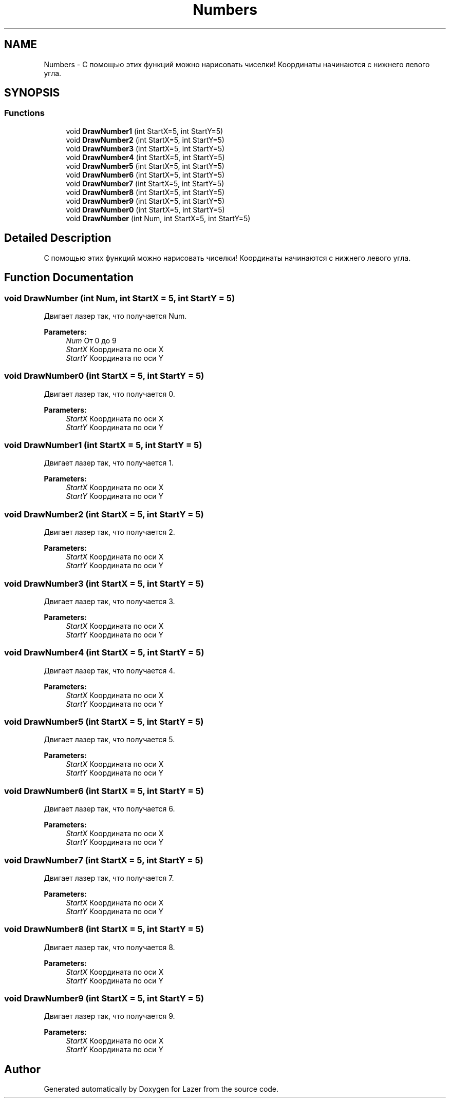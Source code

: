 .TH "Numbers" 3 "Wed Aug 22 2018" "Version 1.1" "Lazer" \" -*- nroff -*-
.ad l
.nh
.SH NAME
Numbers \- С помощью этих функций можно нарисовать чиселки! Координаты начинаются с нижнего левого угла\&.  

.SH SYNOPSIS
.br
.PP
.SS "Functions"

.in +1c
.ti -1c
.RI "void \fBDrawNumber1\fP (int StartX=5, int StartY=5)"
.br
.ti -1c
.RI "void \fBDrawNumber2\fP (int StartX=5, int StartY=5)"
.br
.ti -1c
.RI "void \fBDrawNumber3\fP (int StartX=5, int StartY=5)"
.br
.ti -1c
.RI "void \fBDrawNumber4\fP (int StartX=5, int StartY=5)"
.br
.ti -1c
.RI "void \fBDrawNumber5\fP (int StartX=5, int StartY=5)"
.br
.ti -1c
.RI "void \fBDrawNumber6\fP (int StartX=5, int StartY=5)"
.br
.ti -1c
.RI "void \fBDrawNumber7\fP (int StartX=5, int StartY=5)"
.br
.ti -1c
.RI "void \fBDrawNumber8\fP (int StartX=5, int StartY=5)"
.br
.ti -1c
.RI "void \fBDrawNumber9\fP (int StartX=5, int StartY=5)"
.br
.ti -1c
.RI "void \fBDrawNumber0\fP (int StartX=5, int StartY=5)"
.br
.ti -1c
.RI "void \fBDrawNumber\fP (int Num, int StartX=5, int StartY=5)"
.br
.in -1c
.SH "Detailed Description"
.PP 
С помощью этих функций можно нарисовать чиселки! Координаты начинаются с нижнего левого угла\&. 


.SH "Function Documentation"
.PP 
.SS "void DrawNumber (int Num, int StartX = \fC5\fP, int StartY = \fC5\fP)"
Двигает лазер так, что получается Num\&. 
.PP
\fBParameters:\fP
.RS 4
\fINum\fP От 0 до 9 
.br
\fIStartX\fP Координата по оси X 
.br
\fIStartY\fP Координата по оси Y 
.RE
.PP

.SS "void DrawNumber0 (int StartX = \fC5\fP, int StartY = \fC5\fP)"
Двигает лазер так, что получается 0\&. 
.PP
\fBParameters:\fP
.RS 4
\fIStartX\fP Координата по оси X 
.br
\fIStartY\fP Координата по оси Y 
.RE
.PP

.SS "void DrawNumber1 (int StartX = \fC5\fP, int StartY = \fC5\fP)"
Двигает лазер так, что получается 1\&. 
.PP
\fBParameters:\fP
.RS 4
\fIStartX\fP Координата по оси X 
.br
\fIStartY\fP Координата по оси Y 
.RE
.PP

.SS "void DrawNumber2 (int StartX = \fC5\fP, int StartY = \fC5\fP)"
Двигает лазер так, что получается 2\&. 
.PP
\fBParameters:\fP
.RS 4
\fIStartX\fP Координата по оси X 
.br
\fIStartY\fP Координата по оси Y 
.RE
.PP

.SS "void DrawNumber3 (int StartX = \fC5\fP, int StartY = \fC5\fP)"
Двигает лазер так, что получается 3\&. 
.PP
\fBParameters:\fP
.RS 4
\fIStartX\fP Координата по оси X 
.br
\fIStartY\fP Координата по оси Y 
.RE
.PP

.SS "void DrawNumber4 (int StartX = \fC5\fP, int StartY = \fC5\fP)"
Двигает лазер так, что получается 4\&. 
.PP
\fBParameters:\fP
.RS 4
\fIStartX\fP Координата по оси X 
.br
\fIStartY\fP Координата по оси Y 
.RE
.PP

.SS "void DrawNumber5 (int StartX = \fC5\fP, int StartY = \fC5\fP)"
Двигает лазер так, что получается 5\&. 
.PP
\fBParameters:\fP
.RS 4
\fIStartX\fP Координата по оси X 
.br
\fIStartY\fP Координата по оси Y 
.RE
.PP

.SS "void DrawNumber6 (int StartX = \fC5\fP, int StartY = \fC5\fP)"
Двигает лазер так, что получается 6\&. 
.PP
\fBParameters:\fP
.RS 4
\fIStartX\fP Координата по оси X 
.br
\fIStartY\fP Координата по оси Y 
.RE
.PP

.SS "void DrawNumber7 (int StartX = \fC5\fP, int StartY = \fC5\fP)"
Двигает лазер так, что получается 7\&. 
.PP
\fBParameters:\fP
.RS 4
\fIStartX\fP Координата по оси X 
.br
\fIStartY\fP Координата по оси Y 
.RE
.PP

.SS "void DrawNumber8 (int StartX = \fC5\fP, int StartY = \fC5\fP)"
Двигает лазер так, что получается 8\&. 
.PP
\fBParameters:\fP
.RS 4
\fIStartX\fP Координата по оси X 
.br
\fIStartY\fP Координата по оси Y 
.RE
.PP

.SS "void DrawNumber9 (int StartX = \fC5\fP, int StartY = \fC5\fP)"
Двигает лазер так, что получается 9\&. 
.PP
\fBParameters:\fP
.RS 4
\fIStartX\fP Координата по оси X 
.br
\fIStartY\fP Координата по оси Y 
.RE
.PP

.SH "Author"
.PP 
Generated automatically by Doxygen for Lazer from the source code\&.
